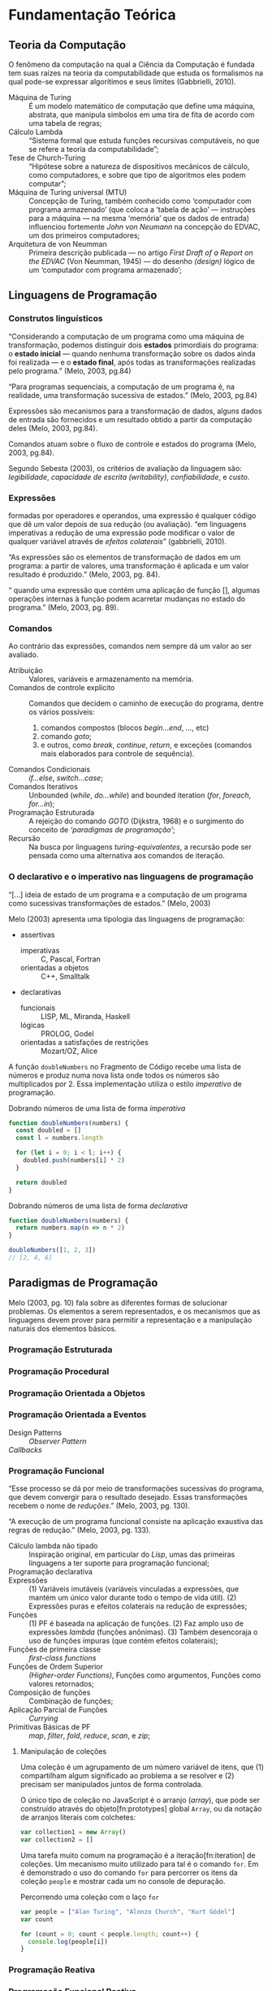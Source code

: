 * Fundamentação Teórica

** Teoria da Computação

   O fenômeno da computação na qual a Ciência da Computação é fundada tem suas
   raízes na teoria da computabilidade que estuda os formalismos na qual pode-se
   expressar algorítimos e seus limites (Gabbrielli, 2010).

   #+ATTR_LATEX: :options [font={\normalfont\itshape},style=nextline]
   - Máquina de Turing :: É um modelo matemático de computação que define uma
        máquina, abstrata, que manipula simbolos em uma tira de fita de acordo
        com uma tabela de regras;
   - Cálculo Lambda :: “Sistema formal que estuda funções recursivas
                       computáveis, no que se refere a teoria da
                       computabilidade”;
   - Tese de Church-Turing :: “Hipótese sobre a natureza de dispositivos
        mecânicos de cálculo, como computadores, e sobre que tipo de algoritmos
        eles podem computar”;
   - Máquina de Turing universal (MTU) :: Concepção de Turing, também conhecido
        como ‘computador com programa armazenado’ (que coloca a ‘tabela de ação’
        --- instruções para a máquina --- na mesma ‘memória’ que os dados de
        entrada) influenciou fortemente /John von Neumann/ na concepção do
        EDVAC, um dos primeiros computadores;
   - Arquitetura de von Neumman :: Primeira descrição publicada --- no artigo
        /First Draft of a Report on the EDVAC/ (Von Neumman, 1945) --- do
        desenho /(design)/ lógico de um ‘computador com programa armazenado’;


** Linguagens de Programação

*** Construtos linguísticos

    “Considerando a computação de um programa como uma máquina de transformação,
    podemos distinguir dois *estados* primordiais do programa: o *estado
    inicial* — quando nenhuma transformação sobre os dados ainda foi realizada —
    e o *estado final*, após todas as transformações realizadas pelo programa.”
    (Melo, 2003, pg.84)

    “Para programas sequenciais, a computação de um programa é, na realidade,
    uma transformação sucessiva de estados.” (Melo, 2003, pg.84)

    Expressões são mecanismos para a transformação de dados, alguns dados de
    entrada são fornecidos e um resultado obtido a partir da computação deles
    (Melo, 2003, pg.84).

    Comandos atuam sobre o fluxo de controle e estados do programa (Melo, 2003,
    pg.84).

    Segundo Sebesta (2003), os critérios de avaliação da linguagem são:
    /legibilidade/, /capacidade de escrita (writability)/, /confiabilidade/, e
    /custo/.


*** Expressões
    formadas por operadores e operandos, uma expressão é qualquer código que dê
    um valor depois de sua redução (ou avaliação). “em linguagens imperativas a
    redução de uma expressão pode modificar o valor de qualquer variável através
    de \emph{efeitos colaterais}” (gabbrielli, 2010).

    “As expressões são os elementos de transformação de dados em um programa: a
    partir de valores, uma transformação é aplicada e um valor resultado é
    produzido.” (Melo, 2003, pg. 84).

    “\textelp{} quando uma expressão que contém uma aplicação de função [],
    algumas operações internas à função podem acarretar mudanças no estado do
    programa.” (Melo, 2003, pg. 89).

*** Comandos
    Ao contrário das expressões, comandos nem sempre dá um valor ao ser
    avaliado.

    #+ATTR_LATEX: :options [font={\normalfont\itshape},style=nextline]
    - Atribuição :: Valores, variáveis e armazenamento na memória.
    - Comandos de controle explícito :: Comandos que decidem o caminho de
         execução do programa, dentre os vários possíveis:
         1. comandos compostos (blocos /begin...end/, /.../, etc)
         2. comando /goto/;
         3. e outros, como /break/, /continue/, /return/, e exceções (comandos
            mais elaborados para controle de sequência).
    - Comandos Condicionais :: /if...else/, /switch...case/;
    - Comandos Iterativos :: Unbounded (/while/, /do...while/) and bounded
         iteration (/for/, /foreach/, /for...in/);
    - Programação Estruturada :: A rejeição do comando /GOTO/ (Dijkstra, 1968)
         e o surgimento do conceito de /‘paradigmas de programação’/;
    - Recursão :: Na busca por linguagens /turing-equivalentes/, a recursão
                  pode ser pensada como uma alternativa aos comandos de
                  iteração.


*** O declarativo e o imperativo nas linguagens de programação
    “[...] ideia de estado de um programa e a computação de um programa como
    sucessivas transformações de estados.” (Melo, 2003)

    Melo (2003) apresenta uma tipologia das linguagens de programação:

    #+ATTR_LATEX: :options [noitemsep,font={\normalfont\itshape}]
    - assertivas
      #+ATTR_LATEX: :options [noitemsep,font={\normalfont\itshape}]
      - imperativas :: C, Pascal, Fortran
      - orientadas a objetos :: C++, Smalltalk
    #+ATTR_LATEX: :options [noitemsep]
    - declarativas
      #+ATTR_LATEX: :options [noitemsep,font={\normalfont\itshape}]
      - funcionais :: LISP, ML, Miranda, Haskell
      - lógicas :: PROLOG, Godel
      - orientadas a satisfações de restrições :: Mozart/OZ, Alice


    A função src_js[:exports code]{doubleNumbers} no Fragmento de Código
    \ref{code:doubleNumbersImperative} recebe uma lista de números e produz numa
    nova lista onde todos os números são multiplicados por 2. Essa implementação
    utiliza o estilo /imperativo/ de programação.

    #+label: code:doubleNumbersImperative
    #+CAPTION: Dobrando números de uma lista de forma /imperativa/
    #+BEGIN_SRC js
    function doubleNumbers(numbers) {
      const doubled = []
      const l = numbers.length

      for (let i = 0; i < l; i++) {
        doubled.push(numbers[i] * 2)
      }

      return doubled
    }
    #+END_SRC

    #+label: code:doubleNumbersDeclarative
    #+CAPTION: Dobrando números de uma lista de forma /declarativa/
    #+BEGIN_SRC js
    function doubleNumbers(numbers) {
      return numbers.map(n => n * 2)
    }

    doubleNumbers([1, 2, 3])
    // [2, 4, 6]
    #+END_SRC


** Paradigmas de Programação
   Melo (2003, pg. 10) fala sobre as diferentes formas de solucionar problemas.
   Os elementos a serem representados, e os mecanismos que as linguagens devem
   prover para permitir a representação e a manipulação naturais dos elementos
   básicos.

   #+BEGIN_EXPORT latex
   \begin{citacao}
     Linguagens de programação orientadas a objetos podem ser vistas como
     ferramentas para construir soluções de problemas orientadas \emph{por}
     objetos, linguagens imperativas podem ser vistas como ferramentas para
     construir soluções de problemas orientadas \emph{por} dados, e linguagens
     declarativas podem ser vistas como ferramentas para construir soluções de
     problemas orientadas \emph{por} relações entre declarações. (pg. 10)
   \end{citacao}
   #+END_EXPORT

*** Programação Estruturada

*** Programação Procedural

*** Programação Orientada a Objetos

*** Programação Orientada a Eventos
   - Design Patterns :: /Observer Pattern/
   - /Callbacks/ ::

*** Programação Funcional
    #+BEGIN_EXPORT latex
    \enquote{A base do $\lambda$-cálculo é o conceito de avaliação de funções
      matemáticas, sendo esse o fundamento essencial da \emph{programação
        funcional.}} (Melo, 2003, pg. 130).
    #+END_EXPORT

    “Esse processo se dá por meio de transformações sucessivas do programa, que
    devem convergir para o resultado desejado. Essas transformações recebem o
    nome de /reduções/.” (Melo, 2003, pg. 130).

    “A execução de um programa funcional consiste na aplicação exaustiva das
    regras de redução.” (Melo, 2003, pg. 133).

    #+ATTR_LATEX: :options [font={\normalfont\itshape},style=nextline]
    - Cálculo lambda não tipado :: Inspiração original, em particular do /Lisp/,
         umas das primeiras linguagens a ter suporte para programação funcional;
    - Programação declarativa ::
    - Expressões :: (1) Variáveis imutáveis (variáveis vinculadas a expressões,
                    que mantém um único valor durante todo o tempo de vida
                    útil). (2) Expressões puras e efeitos colaterais na redução
                    de expressões;
    - Funções :: (1) PF é baseada na aplicação de funções. (2) Faz amplo uso de
                 expressões /lambda/ (funções anônimas). (3) Também desencoraja
                 o uso de funções impuras (que contém efeitos colaterais);
    - Funções de primeira classe :: /first-class functions/
    - Funções de Ordem Superior :: /(Higher-order Functions)/, Funções como
         argumentos, Funções como valores retornados;
    - Composição de funções :: Combinação de funções;
    - Aplicação Parcial de Funções :: /Currying/
    - Primitivas Básicas de PF :: /map/, /filter/, /fold/, /reduce/, /scan/, e
         /zip/;

**** Manipulação de coleções
     Uma coleção é um agrupamento de um número variável de itens, que (1)
     compartilham algum significado ao problema a se resolver e (2) precisam ser
     manipulados juntos de forma controlada.

     O único tipo de coleção no JavaScript é o arranjo (/array/), que pode ser
     construído através do objeto[fn:prototypes] global ~Array~, ou da notação
     de arranjos literais com colchetes:

     #+BEGIN_SRC js
     var collection1 = new Array()
     var collection2 = []
     #+END_SRC

     Uma tarefa muito comum na programação é a iteração[fn:iteration] de
     coleções. Um mecanismo muito utilizado para tal é o comando ~for~. Em
     \ref{code:forLoopTraverse} é demonstrado o uso do comando ~for~ para
     percorrer os itens da coleção ~people~ e mostrar cada um no console de
     depuração.

     #+caption: Percorrendo uma coleção com o laço ~for~
     #+label: code:forLoopTraverse
     #+BEGIN_SRC js
     var people = ["Alan Turing", "Alonzo Church", "Kurt Gödel"]
     var count

     for (count = 0; count < people.length; count++) {
       console.log(people[i])
     }
     #+END_SRC

**** Notes                                                         :noexport:
     "Functional Programming (enabled by lambdas with closure)".

     Contextualização Histórica.

     Renascença da Programação Funcional.

     - [[  % https://www.youtube.com/watch?v=qJgff2spvzM&t=666s][Composition - Nik Graf at ReactEurope2017]]
     - [[https://www.youtube.com/watch?v=yYze0gCBtvY&t=45s][Functional && Reactive - Preethi at ReactEurope2017]]
       - imutability enables /referencial transparency/

***** Leitura Recomendada                                          :noexport:
****** Melo, 2004, pg. 141
       “Os aspectos teóricos da programação funcional, principalmente relativos
       ao $\lambda$-cálculo, são apresentados de forma resumida em [10]. Uma
       representação bastante mais extensa pode ser encontrada em [9]. Em [28]
       encontramos outra exposição dos fundamentos de processos computacionais
       com base no $\lambda$-cálculo.”

       “Em [44] encontramos uma apresentação mais ‘leve’ da programação
       funcional, que exige menos maturidade matemática do leitor.”

       - [9] H.P. BARENDREGT. /The Lambda Calculus, its Syntax e Semantics/.
         North-Holle, 1984.
       - [10] H.P. BARENDREGT. Functional programming e lambda calculus.
         Elsevier, 1990.
       - [28] J.C. MITCHEL. Foundations of Programming Languages, MIT
         Press, 1996.
       - [44] D.A. WATT. Programming Language Concepts e Paradigms. 1990.

*** Programação Reativa

*** Programação Funcional Reativa

    Em relação a evolução das metodologias de desenvolvimento, Melo (2003)
    comenta:

    #+BEGIN_EXPORT latex
    \begin{citacao}
      Novos elementos são permanentemente incorporados às linguagens visando suprir
      as características emergentes dessas metodologias de desenvolvimento, e/ou
      novas formas de implementação de elementos das linguagens surgem junto com as
      mudanças nas metodologias. (pg. 10)
    \end{citacao}
   #+END_EXPORT

    #+ATTR_LATEX: :options [font={\normalfont\itshape},style=nextline]
    - As 10 Primitivas Básicas :: /map/, /merge/, /hold/, /snapshot/, /filter/,
         /lift/, /never/, /constant/, /sample/, /switch/;
    - Combinação de Primitivas ::
    - Arcabouços /(Frameworks)/ :: /Rx.JS/, /Bacon.js/.

**** Notes                                                         :noexport:
     % "FRP permits the modeling of systems that must respond to input over time in a
     % simple and declarative manner." ~ Amsden (2011), Survey on FRP

     % "A program in an FRP language generally corresponds quite closely to a
     % mathematical model of the system being implemented." ~ Amsden (2011), Survey
     % on FRP
     %   - Programação Reativa
     %     - “[…] is programming with asynchronous data streams” – André Staltz
     %   - merge, replay, retry, skip, start, startWith

     % Ferramentas
     %   Bibliotecas & Frameworks
     %   Bacon.js
     %   Cycle.js → Model-View-Intent
     %   Elm → Model-Update-View
     %   Rx
     %   Meteor


** Interfaces Gráficas do Usuário (GUIs)

*** Programação de GUIs

*** Aplicações Desktop
    - utilizam toolkits

*** Aplicações Web
    - JavaScript
    - DOM /(Document Object Model)/
    - Programação com /Callbacks/
